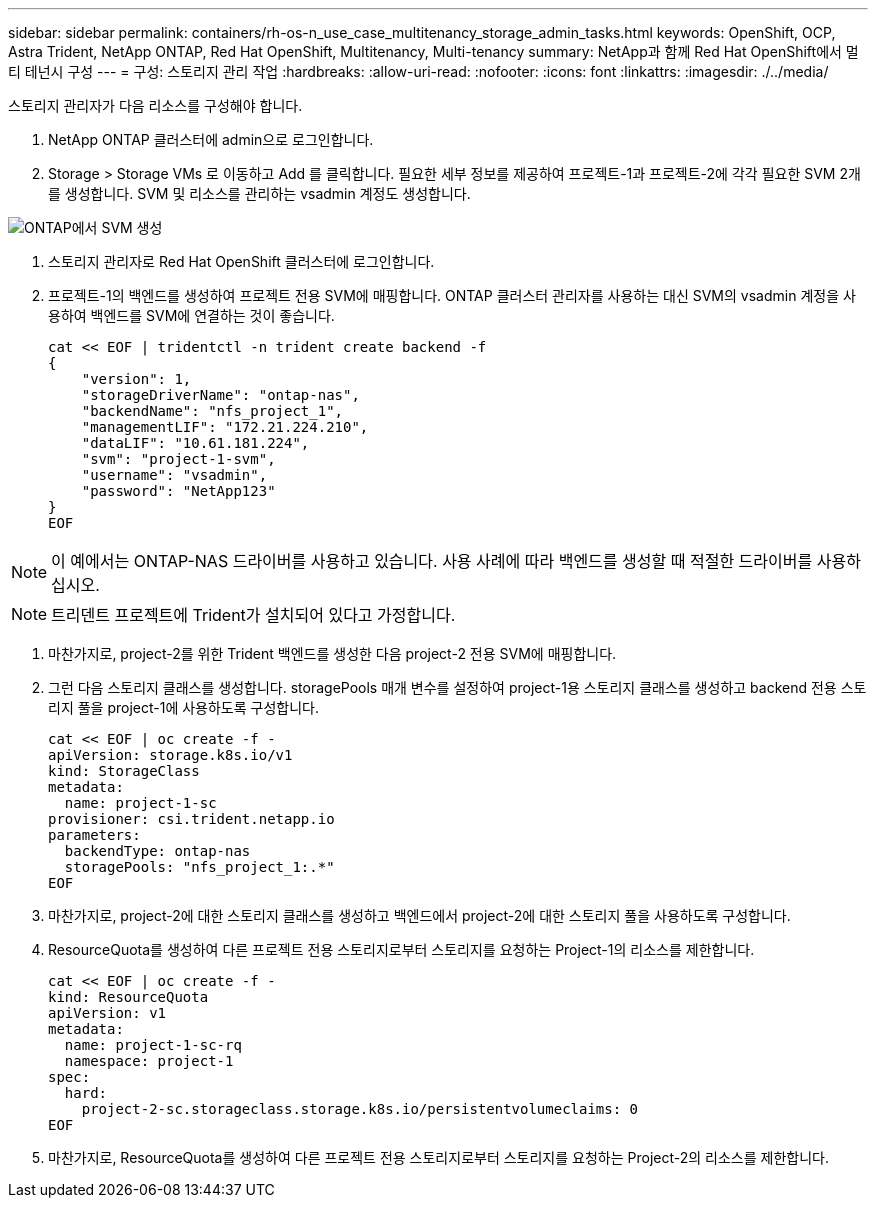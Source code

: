 ---
sidebar: sidebar 
permalink: containers/rh-os-n_use_case_multitenancy_storage_admin_tasks.html 
keywords: OpenShift, OCP, Astra Trident, NetApp ONTAP, Red Hat OpenShift, Multitenancy, Multi-tenancy 
summary: NetApp과 함께 Red Hat OpenShift에서 멀티 테넌시 구성 
---
= 구성: 스토리지 관리 작업
:hardbreaks:
:allow-uri-read: 
:nofooter: 
:icons: font
:linkattrs: 
:imagesdir: ./../media/


[role="lead"]
스토리지 관리자가 다음 리소스를 구성해야 합니다.

. NetApp ONTAP 클러스터에 admin으로 로그인합니다.
. Storage > Storage VMs 로 이동하고 Add 를 클릭합니다. 필요한 세부 정보를 제공하여 프로젝트-1과 프로젝트-2에 각각 필요한 SVM 2개를 생성합니다. SVM 및 리소스를 관리하는 vsadmin 계정도 생성합니다.


image::redhat_openshift_image41.jpg[ONTAP에서 SVM 생성]

. 스토리지 관리자로 Red Hat OpenShift 클러스터에 로그인합니다.
. 프로젝트-1의 백엔드를 생성하여 프로젝트 전용 SVM에 매핑합니다. ONTAP 클러스터 관리자를 사용하는 대신 SVM의 vsadmin 계정을 사용하여 백엔드를 SVM에 연결하는 것이 좋습니다.
+
[source, console]
----
cat << EOF | tridentctl -n trident create backend -f
{
    "version": 1,
    "storageDriverName": "ontap-nas",
    "backendName": "nfs_project_1",
    "managementLIF": "172.21.224.210",
    "dataLIF": "10.61.181.224",
    "svm": "project-1-svm",
    "username": "vsadmin",
    "password": "NetApp123"
}
EOF
----



NOTE: 이 예에서는 ONTAP-NAS 드라이버를 사용하고 있습니다. 사용 사례에 따라 백엔드를 생성할 때 적절한 드라이버를 사용하십시오.


NOTE: 트리덴트 프로젝트에 Trident가 설치되어 있다고 가정합니다.

. 마찬가지로, project-2를 위한 Trident 백엔드를 생성한 다음 project-2 전용 SVM에 매핑합니다.
. 그런 다음 스토리지 클래스를 생성합니다. storagePools 매개 변수를 설정하여 project-1용 스토리지 클래스를 생성하고 backend 전용 스토리지 풀을 project-1에 사용하도록 구성합니다.
+
[source, console]
----
cat << EOF | oc create -f -
apiVersion: storage.k8s.io/v1
kind: StorageClass
metadata:
  name: project-1-sc
provisioner: csi.trident.netapp.io
parameters:
  backendType: ontap-nas
  storagePools: "nfs_project_1:.*"
EOF
----
. 마찬가지로, project-2에 대한 스토리지 클래스를 생성하고 백엔드에서 project-2에 대한 스토리지 풀을 사용하도록 구성합니다.
. ResourceQuota를 생성하여 다른 프로젝트 전용 스토리지로부터 스토리지를 요청하는 Project-1의 리소스를 제한합니다.
+
[source, console]
----
cat << EOF | oc create -f -
kind: ResourceQuota
apiVersion: v1
metadata:
  name: project-1-sc-rq
  namespace: project-1
spec:
  hard:
    project-2-sc.storageclass.storage.k8s.io/persistentvolumeclaims: 0
EOF
----
. 마찬가지로, ResourceQuota를 생성하여 다른 프로젝트 전용 스토리지로부터 스토리지를 요청하는 Project-2의 리소스를 제한합니다.

